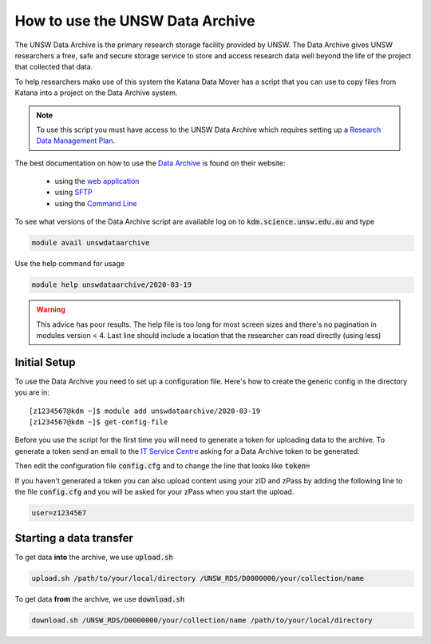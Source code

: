 ################################
How to use the UNSW Data Archive
################################

The UNSW Data Archive is the primary research storage facility provided by UNSW. The Data Archive gives UNSW researchers a free, safe and secure storage service to store and access research data well beyond the life of the project that collected that data.

To help researchers make use of this system the Katana Data Mover has a script that you can use to copy files from Katana into a project on the Data Archive system.

.. note::
    To use this script you must have access to the UNSW Data Archive which requires setting up a `Research Data Management Plan <https://research.unsw.edu.au/research-data-management-unsw>`_.

The best documentation on how to use the `Data Archive`_ is found on their website:

 - using the `web application`_
 
 - using `SFTP`_

 - using the `Command Line`_


To see what versions of the Data Archive script are available log on to :code:`kdm.science.unsw.edu.au` and type

.. code-block:: bash

    module avail unswdataarchive

Use the help command for usage

.. code-block:: bash

    module help unswdataarchive/2020-03-19

.. warning::
    This advice has poor results. The help file is too long for most screen sizes and there's no pagination in modules version < 4. Last line should include a location that the researcher can read directly (using less)

*************
Initial Setup
*************

To use the Data Archive you need to set up a configuration file. Here's how to create the generic config in the directory you are in:

::

    [z1234567@kdm ~]$ module add unswdataarchive/2020-03-19
    [z1234567@kdm ~]$ get-config-file


Before you use the script for the first time you will need to generate a token for uploading data to the archive. To generate a token send an email to the `IT Service Centre <ITServiceCentre@unsw.edu.au>`_ asking for a Data Archive token to be generated. 

Then edit the configuration file :code:`config.cfg` and to change the line that looks like :code:`token=`

If you haven't generated a token you can also upload content using your zID and zPass by adding the following line to the file :code:`config.cfg` and you will be asked for your zPass when you start the upload.

.. code-block:: bash

    user=z1234567

************************
Starting a data transfer
************************

To get data **into** the archive, we use :code:`upload.sh`

.. code-block:: bash

    upload.sh /path/to/your/local/directory /UNSW_RDS/D0000000/your/collection/name


To get data **from** the archive, we use :code:`download.sh`

.. code-block:: bash

    download.sh /UNSW_RDS/D0000000/your/collection/name /path/to/your/local/directory

.. _Data Archive: http://www.dataarchive.unsw.edu.au/
.. _web application: http://www.dataarchive.unsw.edu.au/help/web-application-guide
.. _SFTP: http://www.dataarchive.unsw.edu.au/help/sftp-client-guide
.. _Command Line: http://www.dataarchive.unsw.edu.au/help/command-line-script-guide
